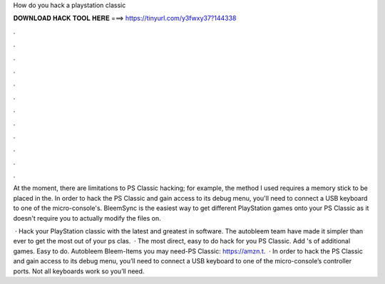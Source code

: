 How do you hack a playstation classic



𝐃𝐎𝐖𝐍𝐋𝐎𝐀𝐃 𝐇𝐀𝐂𝐊 𝐓𝐎𝐎𝐋 𝐇𝐄𝐑𝐄 ===> https://tinyurl.com/y3fwxy37?144338



.



.



.



.



.



.



.



.



.



.



.



.

At the moment, there are limitations to PS Classic hacking; for example, the method I used requires a memory stick to be placed in the. In order to hack the PS Classic and gain access to its debug menu, you'll need to connect a USB keyboard to one of the micro-console's. BleemSync is the easiest way to get different PlayStation games onto your PS Classic as it doesn't require you to actually modify the files on.

 · Hack your PlayStation classic with the latest and greatest in software. The autobleem team have made it simpler than ever to get the most out of your ps clas.  · The most direct, easy to do hack for you PS Classic. Add 's of additional games. Easy to do. Autobleem Bleem-Items you may need-PS Classic: https://amzn.t.  · In order to hack the PS Classic and gain access to its debug menu, you’ll need to connect a USB keyboard to one of the micro-console’s controller ports. Not all keyboards work so you’ll need.
